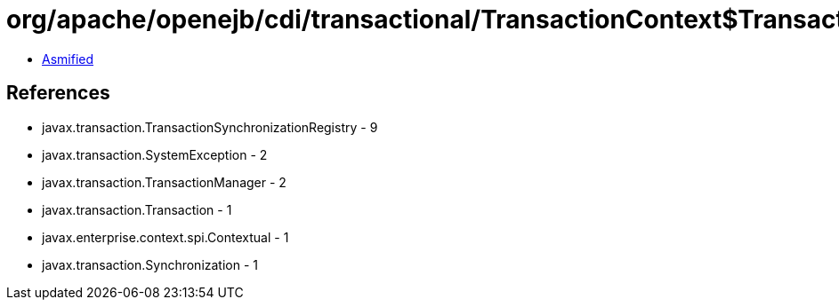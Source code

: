 = org/apache/openejb/cdi/transactional/TransactionContext$TransactionalMapHandler.class

 - link:TransactionContext$TransactionalMapHandler-asmified.java[Asmified]

== References

 - javax.transaction.TransactionSynchronizationRegistry - 9
 - javax.transaction.SystemException - 2
 - javax.transaction.TransactionManager - 2
 - javax.transaction.Transaction - 1
 - javax.enterprise.context.spi.Contextual - 1
 - javax.transaction.Synchronization - 1

